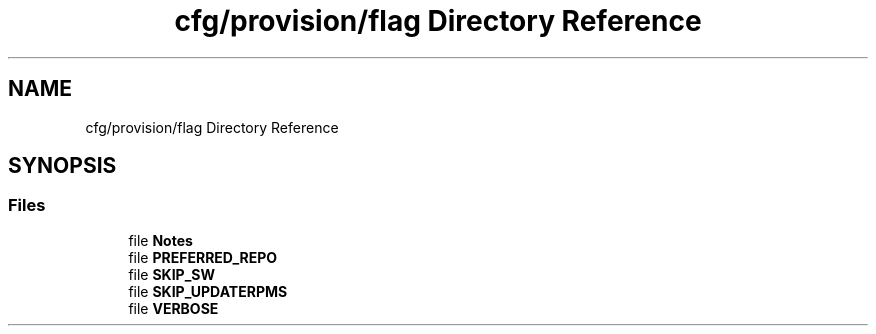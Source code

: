 .TH "cfg/provision/flag Directory Reference" 3 "Wed Apr 15 2020" "HPC Collaboratory" \" -*- nroff -*-
.ad l
.nh
.SH NAME
cfg/provision/flag Directory Reference
.SH SYNOPSIS
.br
.PP
.SS "Files"

.in +1c
.ti -1c
.RI "file \fBNotes\fP"
.br
.ti -1c
.RI "file \fBPREFERRED_REPO\fP"
.br
.ti -1c
.RI "file \fBSKIP_SW\fP"
.br
.ti -1c
.RI "file \fBSKIP_UPDATERPMS\fP"
.br
.ti -1c
.RI "file \fBVERBOSE\fP"
.br
.in -1c
